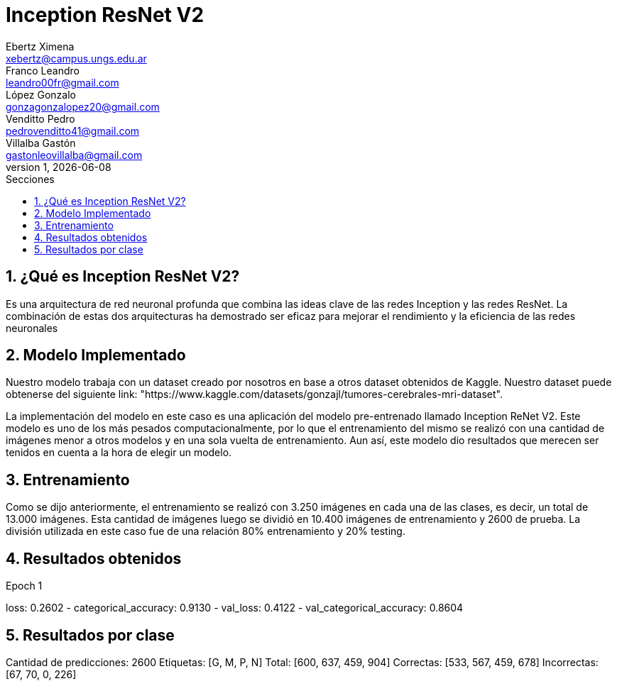 = Inception ResNet V2
Ebertz Ximena <xebertz@campus.ungs.edu.ar>; Franco Leandro <leandro00fr@gmail.com>; López Gonzalo <gonzagonzalopez20@gmail.com>; Venditto Pedro <pedrovenditto41@gmail.com>; Villalba Gastón <gastonleovillalba@gmail.com>;
v1, {docdate}
:toc:
:title-page:
:toc-title: Secciones
:numbered:
:source-highlighter: highlight.js
:tabsize: 4
:nofooter:
:pdf-page-margin: [2.8cm, 2.8cm, 2.8cm, 2.8cm]

== ¿Qué es Inception ResNet V2?

Es una arquitectura de red neuronal profunda que combina las ideas clave de las redes Inception y las redes ResNet. La combinación de estas dos arquitecturas ha demostrado ser eficaz para mejorar el rendimiento y la eficiencia de las redes neuronales

== Modelo Implementado

Nuestro modelo trabaja con un dataset creado por nosotros en base a otros dataset obtenidos de Kaggle. Nuestro dataset puede obtenerse del siguiente link: "https://www.kaggle.com/datasets/gonzajl/tumores-cerebrales-mri-dataset".

La implementación del modelo en este caso es una aplicación del modelo pre-entrenado llamado Inception ReNet V2. Este modelo es uno de los más pesados computacionalmente, por lo que el entrenamiento del mismo se realizó con una cantidad de imágenes menor a otros modelos y en una sola vuelta de entrenamiento. Aun así, este modelo dio resultados que merecen ser tenidos en cuenta a la hora de elegir un modelo.

== Entrenamiento

Como se dijo anteriormente, el entrenamiento se realizó con 3.250 imágenes en cada una de las clases, es decir, un total de 13.000 imágenes. Esta cantidad de imágenes luego se dividió en 10.400 imágenes de entrenamiento y 2600 de prueba. La división utilizada en este caso fue de una relación 80% entrenamiento y 20% testing.

== Resultados obtenidos

Epoch 1

loss: 0.2602 - categorical_accuracy: 0.9130 - val_loss: 0.4122 - val_categorical_accuracy: 0.8604

== Resultados por clase

Cantidad de predicciones: 2600
Etiquetas:   [G,  M,  P,  N]
Total:       [600, 637, 459, 904]
Correctas:   [533, 567, 459, 678]
Incorrectas: [67, 70, 0, 226]



